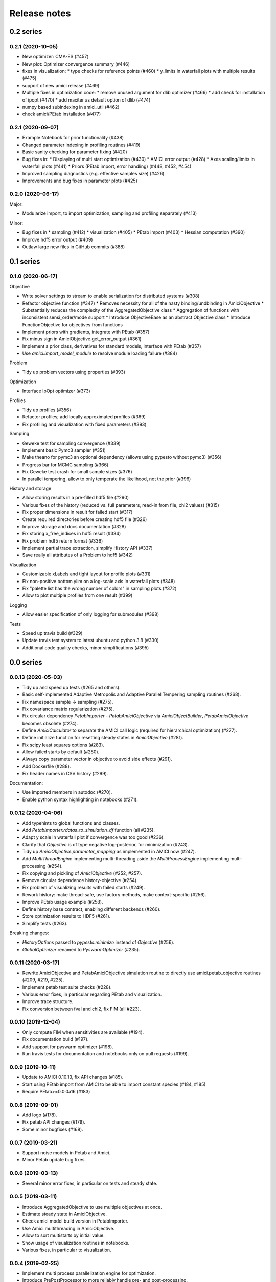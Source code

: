 Release notes
=============


0.2 series
..........

0.2.1 (2020-10-05)
------------------

* New optimizer: CMA-ES (#457)
* New plot: Optimizer convergence summary (#446)
* fixes in visualization:
  * type checks for reference points (#460)
  * y_limits in waterfall plots with multiple results (#475)
* support of new amici release (#469)
* Multiple fixes in optimization code:
  * remove unused argument for dlib optimizer (#466)
  * add check for installation of ipopt (#470)
  * add maxiter as default option of dlib (#474)
* numpy based subindexing in amici_util (#462)
* check amici/PEtab installation (#477)

0.2.1 (2020-09-07)
------------------

* Example Notebook for prior functionality (#438)
* Changed parameter indexing in profiling routines (#419)
* Basic sanity checking for parameter fixing (#420)
* Bug fixes in:
  * Displaying of multi start optimization (#430)
  * AMICI error output (#428)
  * Axes scaling/limits in waterfall plots (#441)
  * Priors (PEtab import, error handling) (#448, #452, #454)
* Improved sampling diagnostics (e.g. effective samples size) (#426)
* Improvements and bug fixes in parameter plots (#425)


0.2.0 (2020-06-17)
------------------

Major:

* Modularize import, to import optimization, sampling and profiling
  separately (#413)

Minor:

* Bug fixes in
  * sampling (#412)
  * visualization (#405)
  * PEtab import (#403)
  * Hessian computation (#390)
* Improve hdf5 error output (#409)
* Outlaw large new files in GitHub commits (#388)


0.1 series
..........


0.1.0 (2020-06-17)
------------------

Objective

* Write solver settings to stream to enable serialization for distributed
  systems (#308)
* Refactor objective function (#347)
  * Removes necessity for all of the nasty binding/undbinding in AmiciObjective
  * Substantially reduces the complexity of the AggregatedObjective class
  * Aggregation of functions with inconsistent sensi_order/mode support
  * Introduce ObjectiveBase as an abstract Objective class
  * Introduce FunctionObjective for objectives from functions
* Implement priors with gradients, integrate with PEtab (#357)
* Fix minus sign in AmiciObjective.get_error_output (#361)
* Implement a prior class, derivatives for standard models, interface with
  PEtab (#357)
* Use `amici.import_model_module` to resolve module loading failure (#384)

Problem

* Tidy up problem vectors using properties (#393)

Optimization

* Interface IpOpt optimizer (#373)

Profiles

* Tidy up profiles (#356)
* Refactor profiles; add locally approximated profiles (#369)
* Fix profiling and visualization with fixed parameters (#393)

Sampling

* Geweke test for sampling convergence (#339)
* Implement basic Pymc3 sampler (#351)
* Make theano for pymc3 an optional dependency (allows using pypesto without
  pymc3) (#356)
* Progress bar for MCMC sampling (#366)
* Fix Geweke test crash for small sample sizes (#376)
* In parallel tempering, allow to only temperate the likelihood, not the prior
  (#396)

History and storage

* Allow storing results in a pre-filled hdf5 file (#290)
* Various fixes of the history (reduced vs. full parameters, read-in from file,
  chi2 values) (#315)
* Fix proper dimensions in result for failed start (#317)
* Create required directories before creating hdf5 file (#326)
* Improve storage and docs documentation (#328)
* Fix storing x_free_indices in hdf5 result (#334)
* Fix problem hdf5 return format (#336)
* Implement partial trace extraction, simplify History API (#337)
* Save really all attributes of a Problem to hdf5 (#342)

Visualization

* Customizable xLabels and tight layout for profile plots (#331)
* Fix non-positive bottom ylim on a log-scale axis in waterfall plots (#348)
* Fix "palette list has the wrong number of colors" in sampling plots (#372)
* Allow to plot multiple profiles from one result (#399)

Logging

* Allow easier specification of only logging for submodules (#398)

Tests

* Speed up travis build (#329)
* Update travis test system to latest ubuntu and python 3.8 (#330)
* Additional code quality checks, minor simplifications (#395)


0.0 series
..........


0.0.13 (2020-05-03)
-------------------

* Tidy up and speed up tests (#265 and others).
* Basic self-implemented Adaptive Metropolis and Adaptive Parallel Tempering
  sampling routines (#268).
* Fix namespace sample -> sampling (#275).
* Fix covariance matrix regularization (#275).
* Fix circular dependency `PetabImporter` - `PetabAmiciObjective` via
  `AmiciObjectBuilder`, `PetabAmiciObjective` becomes obsolete (#274).
* Define `AmiciCalculator` to separate the AMICI call logic (required for
  hierarchical optimization) (#277).
* Define initialize function for resetting steady states in `AmiciObjective`
  (#281).
* Fix scipy least squares options (#283).
* Allow failed starts by default (#280).
* Always copy parameter vector in objective to avoid side effects (#291).
* Add Dockerfile (#288).
* Fix header names in CSV history (#299).

Documentation:

* Use imported members in autodoc (#270).
* Enable python syntax highlighting in notebooks (#271).


0.0.12 (2020-04-06)
-------------------

* Add typehints to global functions and classes.
* Add `PetabImporter.rdatas_to_simulation_df` function (all #235).
* Adapt y scale in waterfall plot if convergence was too good (#236).
* Clarify that `Objective` is of type negative log-posterior, for
  minimization (#243).
* Tidy up `AmiciObjective.parameter_mapping` as implemented in AMICI now
  (#247).
* Add `MultiThreadEngine` implementing multi-threading aside the
  `MultiProcessEngine` implementing multi-processing (#254).
* Fix copying and pickling of `AmiciObjective` (#252, #257).
* Remove circular dependence history-objective (#254).
* Fix problem of visualizing results with failed starts (#249).
* Rework history: make thread-safe, use factory methods, make context-specific
  (#256).
* Improve PEtab usage example (#258).
* Define history base contract, enabling different backends (#260).
* Store optimization results to HDF5 (#261).
* Simplify tests (#263).

Breaking changes:

* `HistoryOptions` passed to `pypesto.minimize` instead of `Objective` (#256).
* `GlobalOptimizer` renamed to `PyswarmOptimizer` (#235).


0.0.11 (2020-03-17)
-------------------

* Rewrite AmiciObjective and PetabAmiciObjective simulation routine to directly use
  amici.petab_objective routines (#209, #219, #225).
* Implement petab test suite checks (#228).
* Various error fixes, in particular regarding PEtab and visualization.
* Improve trace structure.
* Fix conversion between fval and chi2, fix FIM (all #223).



0.0.10 (2019-12-04)
-------------------

* Only compute FIM when sensitivities are available (#194).
* Fix documentation build (#197).
* Add support for pyswarm optimizer (#198).
* Run travis tests for documentation and notebooks only on pull requests (#199).


0.0.9 (2019-10-11)
------------------

* Update to AMICI 0.10.13, fix API changes (#185). 
* Start using PEtab import from AMICI to be able to import constant species (#184, #185)
* Require PEtab>=0.0.0a16 (#183)


0.0.8 (2019-09-01)
------------------

* Add logo (#178).
* Fix petab API changes (#179).
* Some minor bugfixes (#168).


0.0.7 (2019-03-21)
------------------

* Support noise models in Petab and Amici.
* Minor Petab update bug fixes.


0.0.6 (2019-03-13)
------------------

* Several minor error fixes, in particular on tests and steady state.


0.0.5 (2019-03-11)
------------------

* Introduce AggregatedObjective to use multiple objectives at once.
* Estimate steady state in AmiciObjective.
* Check amici model build version in PetabImporter.
* Use Amici multithreading in AmiciObjective.
* Allow to sort multistarts by initial value.
* Show usage of visualization routines in notebooks.
* Various fixes, in particular to visualization.


0.0.4 (2019-02-25)
------------------

* Implement multi process parallelization engine for optimization.
* Introduce PrePostProcessor to more reliably handle pre- and
  post-processing.
* Fix problems with simulating for multiple conditions.
* Add more visualization routines and options for those (colors, 
  reference points, plotting of lists of result obejcts)


0.0.3 (2019-01-30)
------------------

* Import amici models and the petab data format automatically using
  pypesto.PetabImporter.
* Basic profiling routines.


0.0.2 (2018-10-18)
------------------

* Fix parameter values
* Record trace of function values
* Amici objective to directly handle amici models


0.0.1 (2018-07-25)
------------------

* Basic framework and implementation of the optimization
